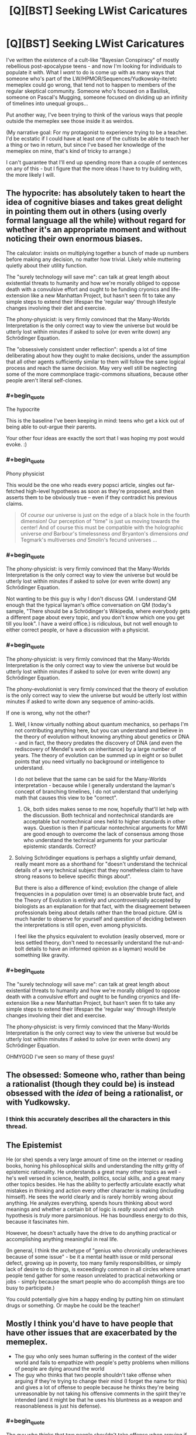 #+TITLE: [Q][BST] Seeking LWist Caricatures

* [Q][BST] Seeking LWist Caricatures
:PROPERTIES:
:Author: DataPacRat
:Score: 11
:DateUnix: 1414598816.0
:END:
I've written the existence of a cult-like "Bayesian Conspiracy" of mostly rebellious post-apocalypse teens - and now I'm looking for individuals to populate it with. What I /want/ to do is come up with as many ways that someone who's part of the LW/HPMOR/Sequences/Yudkowsky-ite/etc memeplex could go wrong, that tend not to happen to members of the regular skeptical community. Someone who's focused on a Basilisk, someone on Pascal's Mugging, someone focused on dividing up an infinity of timelines into unequal groups...

Put another way, I've been trying to think of the various ways that people outside the memeplex see those inside it as weirdos.

(My narrative goal: For my protagonist to experience trying to be a teacher. I'd be ecstatic if I could have at least one of the cultists be able to teach her a thing or two in return, but since I've based her knowledge of the memeplex on mine, that's kind of tricky to arrange.)

I can't guarantee that I'll end up spending more than a couple of sentences on any of this - but I figure that the more ideas I have to try building with, the more likely I will.


** The hypocrite: has absolutely taken to heart the idea of cognitive biases and takes great delight in pointing them out in others (using overly formal language all the while) without regard for whether it's an appropriate moment and without noticing their own enormous biases.

The calculator: insists on multiplying together a bunch of made up numbers before making any decision, no matter how trivial. Likely while muttering quietly about their utility function.

The "surely technology will save me": can talk at great length about existential threats to humanity and how we're morally obliged to oppose death with a convulsive effort and ought to be funding cryonics and life-extension like a new Manhattan Project, but hasn't seen fit to take any simple steps to extend their lifespan the 'regular way' through lifestyle changes involving their diet and exercise.

The phony-physicist: is very firmly convinced that the Many-Worlds Interpretation is the only correct way to view the universe but would be utterly lost within minutes if asked to solve (or even write down) any Schrödinger Equation.

The "obsessively consistent under reflection": spends a lot of time deliberating about how they ought to make decisions, under the assumption that all other agents sufficiently similar to them will follow the same logical process and reach the same decision. May very well still be neglecting some of the more commonplace tragic-commons situations, because other people aren't literal self-clones.
:PROPERTIES:
:Author: noggin-scratcher
:Score: 16
:DateUnix: 1414601119.0
:END:

*** #+begin_quote
  The hypocrite
#+end_quote

This is the baseline I've been keeping in mind: teens who get a kick out of being able to out-argue their parents.

Your other four ideas are exactly the sort that I was hoping my post would evoke. :)
:PROPERTIES:
:Author: DataPacRat
:Score: 6
:DateUnix: 1414616328.0
:END:


*** #+begin_quote
  Phony physicist
#+end_quote

This would be the one who reads every popsci article, singles out far-fetched high-level hypotheses as soon as they're proposed, and then asserts them to be obviously true -- even if they contradict his previous claims.

#+begin_quote
  Of /course/ our universe is just on the edge of a black hole in the fourth dimension! Our perception of "time" is just us moving towards the center! And of course this must be compatible with the holographic universe /and/ Barbour's timelessness /and/ Bryanton's dimensions /and/ Tegmark's multiverses /and/ Smolin's fecund universes ...
#+end_quote
:PROPERTIES:
:Score: 5
:DateUnix: 1414632302.0
:END:


*** #+begin_quote
  The phony-physicist: is very firmly convinced that the Many-Worlds Interpretation is the only correct way to view the universe but would be utterly lost within minutes if asked to solve (or even write down) any Schrödinger Equation.
#+end_quote

Not wanting to be this guy is why I don't discuss QM. I understand QM enough that the typical layman's office conversation on QM (today's sample, "There should be a Schrödinger's Wikipedia, where everybody gets a different page about every topic, and you don't know which one you get till you look". I have a weird office.) is ridiculous, but not well enough to either correct people, or have a discussion with a physicist.
:PROPERTIES:
:Author: trifith
:Score: 1
:DateUnix: 1414768000.0
:END:


*** #+begin_quote
  The phony-physicist: is very firmly convinced that the Many-Worlds Interpretation is the only correct way to view the universe but would be utterly lost within minutes if asked to solve (or even write down) any Schrödinger Equation.
#+end_quote

The phony-evolutionist is very firmly convinced that the theory of evolution is the only correct way to view the universe but would be utterly lost within minutes if asked to write down any sequence of amino-acids.

If one is wrong, why not the other?
:PROPERTIES:
:Author: itisike
:Score: 1
:DateUnix: 1414769857.0
:END:

**** Well, I know virtually nothing about quantum mechanics, so perhaps I'm not contributing anything here, but you can understand and believe in the theory of evolution without knowing anything about genetics or DNA - and in fact, the theory predates the discovery of DNA (and even the rediscovery of Mendel's work on inheritance) by a large number of years. The theory of evolution can be summed up in eight or so bullet points that you need virtually no background or intelligence to understand.

I do not believe that the same can be said for the Many-Worlds interpretation - because while I generally understand the layman's concept of branching timelines, I do not understand that underlying math that causes this view to be "correct".
:PROPERTIES:
:Author: alexanderwales
:Score: 2
:DateUnix: 1414770645.0
:END:

***** Ok, both sides makes sense to me now, hopefully that'll let help with the discussion. Both technical and nontechnical standards are acceptable but nontechnical ones held to higher standards in other ways. Question is then if particular nontechnical arguments for MWI are good enough to overcome the lack of consensus among those who understand the technical arguments for your particular epistemic standards. Correct?
:PROPERTIES:
:Author: ArmokGoB
:Score: 1
:DateUnix: 1414926321.0
:END:


**** Solving Schrödinger equations is perhaps a slightly unfair demand, really meant more as a shorthand for "doesn't understand the technical details of a very technical subject that they nonetheless claim to have strong reasons to believe specific things about".

But there is also a difference of kind; evolution (the change of allele frequencies in a population over time) is an observable brute fact, and the Theory of Evolution is entirely and uncontroversially accepted by biologists as an explanation for that fact, with the disagreement between professionals being about details rather than the broad picture. QM is much harder to observe for yourself and question of deciding between the interpretations is still open, even among physicists.

I feel like the physics equivalent to evolution (easily observed, more or less settled theory, don't need to necessarily understand the nut-and-bolt details to have an informed opinion as a layman) would be something like gravity.
:PROPERTIES:
:Author: noggin-scratcher
:Score: 2
:DateUnix: 1414775548.0
:END:


*** #+begin_quote
  The "surely technology will save me": can talk at great length about existential threats to humanity and how we're morally obliged to oppose death with a convulsive effort and ought to be funding cryonics and life-extension like a new Manhattan Project, but hasn't seen fit to take any simple steps to extend their lifespan the 'regular way' through lifestyle changes involving their diet and exercise.

  The phony-physicist: is very firmly convinced that the Many-Worlds Interpretation is the only correct way to view the universe but would be utterly lost within minutes if asked to solve (or even write down) any Schrödinger Equation.
#+end_quote

OHMYGOD I've seen so many of these guys!
:PROPERTIES:
:Score: 0
:DateUnix: 1414663426.0
:END:


** The obsessed: Someone who, rather than being a rationalist (though they could be) is instead obsessed with the /idea/ of being a rationalist, or with Yudkowsky.
:PROPERTIES:
:Score: 6
:DateUnix: 1414621572.0
:END:

*** I think this accurately describes all the characters in this thread.
:PROPERTIES:
:Score: 8
:DateUnix: 1414631943.0
:END:


** The Epistemist

He (or she) spends a very large amount of time on the internet or reading books, honing his philosophical skills and understanding the nitty gritty of epistemic rationality. He understands a great many other topics as well - he's well versed in science, health, politics, social skills, and a great many other topics besides. He has the ability to perfectly articulate exactly what mistakes in thinking and action every other character is making (including himself). He sees the world clearly and is rarely horribly wrong about anything. He analyzes everything, spends hours thinking about word meanings and whether a certain bit of logic is /really/ sound and which hypothesis is /truly/ more parsimonious. He has boundless energy to do this, because it fascinates him.

However, he doesn't actually have the drive to do anything practical or accomplishing anything meaningful in real life.

(In general, I think the archetype of "genius who chronically underachieves because of some issue" - be it a mental health issue or mild personal defect, growing up in poverty, too many family responsibilities, or simply lack of desire to do things, is exceedingly common in all circles where smart people tend gather for some reason unrelated to practical networking or jobs - simply because the smart people who do accomplish things are too busy to participate.)

You could potentially give him a happy ending by putting him on stimulant drugs or something. Or maybe he could be the teacher!
:PROPERTIES:
:Author: E-o_o-3
:Score: 6
:DateUnix: 1414637584.0
:END:


** Mostly I think you'd have to have people that have other issues that are exacerbated by the memeplex.

- The guy who only sees human suffering in the context of the wider world and fails to empathize with people's petty problems when millions of people are dying around the world
- The guy who thinks that two people shouldn't take offense when arguing if they're trying to change their mind (I forget the name for this) and gives a lot of offense to people because he thinks they're being unreasonable by not taking his offensive comments in the spirit they're intended (and it might be that he uses his bluntness as a weapon and reasonableness is just his defense).
:PROPERTIES:
:Author: alexanderwales
:Score: 5
:DateUnix: 1414602802.0
:END:

*** #+begin_quote
  The guy who thinks that two people shouldn't take offense when arguing if they're trying to change their mind
#+end_quote

Yees, this so much. I did this for about a month, and it's very very annoying to deal with. You're referring to the principles of "Radical Honesty" and "Crocker's rules", both of which are passed off with the excuse "People should be able to convey information optimally to help others make rational decisions, without worrying about offending anybody!" [[http://www.esquire.com/features/honesty0707][It can have some pretty +disastrous+ +hilarious+ interesting consequences.]]
:PROPERTIES:
:Score: 5
:DateUnix: 1414631861.0
:END:

**** Also included: not acknowledging the fact crockers rules are explicitly opt-in.
:PROPERTIES:
:Author: ArmokGoB
:Score: 5
:DateUnix: 1414633391.0
:END:

***** I think the name "Crocker's Rules" is misleading. "Crocker's Concession" or "Crocker's Courtesy" would be better and even be an alliteration.
:PROPERTIES:
:Author: qznc
:Score: 1
:DateUnix: 1414675381.0
:END:


*** #+begin_quote
  The guy who only sees human suffering in the context of the wider world and fails to empathize with people's petty problems when millions of people are dying around the world
#+end_quote

Well that guy's just a regular old emo kid, since he's missing the trivially obvious fact that "people's petty problems" are sufferings he can actually address.
:PROPERTIES:
:Score: 1
:DateUnix: 1414663543.0
:END:


** The typical SSC reader, who has gone so many levels of "meta" up in their reasoning and meta-reasoning that they now place no epistemic trust in anything whatsoever, considering all thought to be inherently tribal-political. In Bayesian terms (well, actually, Jaynesian terms), their subjective distribution assigns almost all of its mass to various levels of "deception" and "cognitive bias" hypotheses, and almost none to actual beliefs. When questioned, they mutter something about Loeb's Theorem and try to flee.

Oh, and then, of course, the typical Robin Hansonian, who believes that /absolutely everything/ is done just to get wealth and status, and whose plan is to take over the world by mind-uploading and then fork-bombing.
:PROPERTIES:
:Score: 8
:DateUnix: 1414601414.0
:END:

*** #+begin_quote
  mind-uploading and then fork-bombing
#+end_quote

Oddly enough, I'm pretty sure that I came up with the '_____' Spores for Orion's Arm ( [[http://www.orionsarm.com/eg-article/4ba1012793821]] ), as an initial exploration of such a lifestyle, well before I'd ever heard of Hanson.
:PROPERTIES:
:Author: DataPacRat
:Score: 1
:DateUnix: 1414616527.0
:END:

**** Oh, and another one, based on that one Facebook post Eliezer made:

- A Randian libertarian, full-retard mode, who really, genuinely understands that ultra-proprietarian ultra-capitalism is /horrible/ for society, and supports it /for that reason/, on grounds that making civilization stagnate and stagger backwards reduces existential risk.
:PROPERTIES:
:Score: 6
:DateUnix: 1414649805.0
:END:

***** #+begin_quote
  who really, genuinely understands that ultra-proprietarian ultra-capitalism is /horrible/ for society, and supports it /for that reason/
#+end_quote

Where I'm from those are called [[http://www.antipope.org/charlie/blog-static/2013/11/trotskyite-singularitarians-fo.html][accelerationists]].
:PROPERTIES:
:Score: 1
:DateUnix: 1415222783.0
:END:

****** You know, I rather enjoy reading /Spiked Online/.
:PROPERTIES:
:Score: 1
:DateUnix: 1415224463.0
:END:


**** You're trying to go for an immortality-via-reconstructive-simulation, aren't you?
:PROPERTIES:
:Author: traverseda
:Score: 1
:DateUnix: 1414638349.0
:END:

***** I'll put it this way - when I made my cryonics arrangements a couple of years ago, I seemed to be the first cryonicist who'd ever made arrangements to also have my library digitized onto long-lasting media and stored along with my body. (CI allows its members to buy 'personal perpetual storage' drawers.)
:PROPERTIES:
:Author: DataPacRat
:Score: 1
:DateUnix: 1414638855.0
:END:


*** #+begin_quote
  The typical SSC reader, who has gone so many levels of "meta" up in their reasoning and meta-reasoning that they now place no epistemic trust in anything whatsoever
#+end_quote

i admit to being one of these people. in my defense, the rest of the world doesn't do an awful lot to inspire confidence (badum-tiss)
:PROPERTIES:
:Author: capsless
:Score: 1
:DateUnix: 1414677084.0
:END:


** The brand-namer. "Rational cooking. Rational training. Rational babies. So many babies. 400 babies."

The self-helper. "I've been working on implementing this sock-folding system I read on a blog." (this caricature is a bit more unfair than the others, but there are plenty of bad habits plausibly associated with consuming lots of self-help advice)

The casual insight junkie. "I don't see how this could be false."
:PROPERTIES:
:Author: Charlie___
:Score: 3
:DateUnix: 1414639939.0
:END:

*** Rational babies. 107633/7 babies.
:PROPERTIES:
:Author: CantorsDuster
:Score: 2
:DateUnix: 1414892759.0
:END:


** I can't think of any way that someone could follow ALL of the rules of good, logical reasoning and rational thinking, and still make these kind of mistakes. It seems almost paradoxical. The only ideas I can come up with involve taking one aspect of rationality too far, to a fault, while ignoring some others. And I'm sure that is covered in the Sequences somewhere. (If it wasn't, once it was noticed that this over-specialization was occurring, "do not focus too much of one aspect of rationality at the expense of others" would simply be added to the scripture).

Assuming the memeplex taught real Bayesian/rational thinking/etc, and not phony stuff, any instances of flawed logic or irrational thinking would be noticed, isolated and corrected. Every time I think of how it could fail, I think of an article in the Sequences on Less Wrong that takes that possibility into account.

Having said that, you could have people who focus too much on developing their rational mind and eliminating their biases, to the expense of other skills they need to survive. Or be a master of hypotheticals but unable to apply their skill, or fail to notice when their hypothetical scenarios occur in the real world (possibly related to the void, from the twelve virtues).

Or simple human weakness: even if somebody tries to avoid all of the cognitive biases at once, they'll probably slip up at some point. We aren't robots.
:PROPERTIES:
:Author: Vermora
:Score: 2
:DateUnix: 1414609851.0
:END:

*** #+begin_quote
  I can't think of any way that someone could follow ALL of the rules of good, logical reasoning and rational thinking, and still make these kind of mistakes.
#+end_quote

If it helps, I'm thinking of the [[http://wiki.lesswrong.com/wiki/Valley_of_bad_rationality][Valley of bad rationality]], the idea that some of the initial stages of learning about reasoning can leave you worse off than before you started.

As an alternative approach, the cultists aren't necessarily /real/ rationalists, they're just the gang of kids who would have snuck into the occult section at their local library to find spells to try to cast, but got caught up in an alternative source of hidden knowledge to Have A Secret About instead. Possibly in the form of some surviving listicles, instead of the full Sequences.
:PROPERTIES:
:Author: DataPacRat
:Score: 3
:DateUnix: 1414616804.0
:END:

**** Hm, if we're "allowed" to suggest ideas for characters who have picked up the wrong end of the stick and applied the LW tropes badly... that may create some extra latitude.

I'm thinking of the kinds of mistakes that EY describes his younger self making in pursuit of being "rational" like moving awkwardly and robotically because he thought that ought to be more efficient.

Or the other pseudorationalist failure-mode that can be concisely referred to as "Spock"; eliminating emotion in favour of logic (ignoring the perfectly real motivating forces of emotion) and expressing things as percentages with far more decimal places than you could possibly have real confidence in. If we assume that the particular post warning against that failure-mode was lost to the ages.
:PROPERTIES:
:Author: noggin-scratcher
:Score: 3
:DateUnix: 1414619911.0
:END:

***** #+begin_quote
  moving awkwardly and robotically because he thought that ought to be more efficient.
#+end_quote

Oh wow that's bad
:PROPERTIES:
:Score: 5
:DateUnix: 1414631916.0
:END:

****** ...for five seconds before I noticed it didn't work, and then I stopped. It's not like I was doing this for an hour, let alone six months.
:PROPERTIES:
:Author: EliezerYudkowsky
:Score: 9
:DateUnix: 1414717432.0
:END:

******* Oh I know, just the principle of it. Rest assured, I didn't mean it as a personally.
:PROPERTIES:
:Score: 3
:DateUnix: 1414717640.0
:END:


** #+begin_quote
  Another problem of LessWrong, is that its isolationism represents a self-made problem (unlike demographics). Despite intense philosophical speculation, the users tend towards a proud contempt of mainstream and ancient philosophy[36] and this then leads to them having to re-invent the wheel. When this tendency is coupled with the metaphors and parables that are central to LessWrong's attraction it explains why they invent new terms for already existing concepts.[37] The compatibilism position on free will/determinism is called "requiredism"[38] on LessWrong, for example, and the continuum fallacy is relabeled "the fallacy of gray." The end result is a Seinfeldesque series of superfluous neologisms.
#+end_quote

[[http://rationalwiki.org/wiki/LessWrong#Criticism]]
:PROPERTIES:
:Author: traverseda
:Score: 2
:DateUnix: 1414641636.0
:END:

*** I'm, shall we say, generally a little leery of relying on RW's editorial processes. However, for an outsider's negative perspective, it might be vaguely usable.
:PROPERTIES:
:Author: DataPacRat
:Score: 5
:DateUnix: 1414686708.0
:END:


** I question whatever authorial process led you to ask this question. I expect the results to be horrible reading. If you don't know real people who've made mistakes, caricatures you construct of Mistaken People are not going to end up as believable characters. I question your story purpose, and wonder if you're trying to do Display of Independence a la

#+begin_quote
  It's like going to a library, and when you walk in the doors, everyone looks at you, staring. Then you walk over to a certain row of bookcases---say, you're looking for books on writing---and at once several others, walking with stiff, exaggerated movements, select a different stack to read in. When you reach the bookshelves for Dewey decimal 808, there are several other people present, taking quick glances out of the corner of their eye while pretending not to look at you. You take out a copy of The Poem's Heartbeat: A Manual of Prosody.

  At once one of the others present reaches toward a different bookcase and proclaims, "I'm not reading The Poem's Heartbeat! In fact, I'm not reading anything about poetry! I'm reading The Elements of Style, which is much more widely recommended by many mainstream writers." Another steps in your direction and nonchalantly takes out a second copy of The Poem's Heartbeat, saying, "I'm not reading this book just because you're reading it, you know; I think it's a genuinely good book, myself."
#+end_quote
:PROPERTIES:
:Author: EliezerYudkowsky
:Score: 3
:DateUnix: 1414717761.0
:END:

*** #+begin_quote
  I question whatever authorial process led you to ask this question.
#+end_quote

My response is going to be a spoiler for anyone reading the story as it's written, but I don't want to make EY have to go through ROT13ing to read my reply:

.

.

.

My protagonist's mysterious enemy is actively-but-subtly trying to sabotage the rationality group, and I wanted a baseline selection of believable errors (as compared to unbelievable ones), so I could try to work out how many clues it would take for my protagonist to realize that such interference is going on.
:PROPERTIES:
:Author: DataPacRat
:Score: 3
:DateUnix: 1414719133.0
:END:

**** Then I very strongly recommend errors that you remember your own past self actually making, or finding very tempting; or at second-best errors that you have personally /seen/, not heard someone talking about someone else allegedly making. 'Errors' imagined by someone who holds the error-maker in contempt do not realistic characters make.
:PROPERTIES:
:Author: EliezerYudkowsky
:Score: 5
:DateUnix: 1414793814.0
:END:

***** ...So how much time have you spent around blood purists, anyway?
:PROPERTIES:
:Score: 9
:DateUnix: 1414795730.0
:END:

****** That's just a find-replace of racism.
:PROPERTIES:
:Author: ArmokGoB
:Score: 2
:DateUnix: 1414886530.0
:END:

******* Not /yet/. They need to invent "neoreaction" first, to explain how their entire societal structure is actually a perversion designed to destroy their blood-purity so that Dementors can Kiss them all.
:PROPERTIES:
:Score: 2
:DateUnix: 1414922487.0
:END:


** *Sqee, senpai noticed me*
:PROPERTIES:
:Author: traverseda
:Score: 1
:DateUnix: 1414633065.0
:END:

*** That's... nigh-certainly going to be a significant part of the chapter, yes.
:PROPERTIES:
:Author: DataPacRat
:Score: 1
:DateUnix: 1414686454.0
:END:
